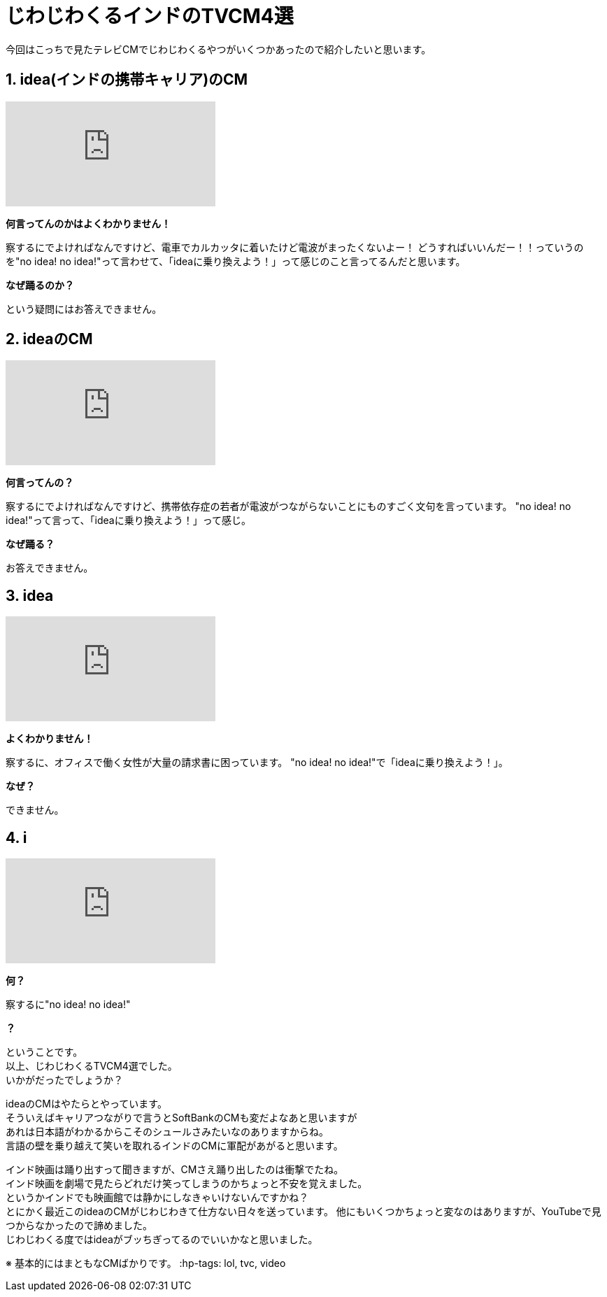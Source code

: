 = じわじわくるインドのTVCM4選
:published_at: 2015-09-21
:hp-image: https://cloud.githubusercontent.com/assets/8326452/9995382/63519380-609f-11e5-822c-ba63b705c0cc.jpg
:hp-alt-title: indian_lol_tvc

今回はこっちで見たテレビCMでじわじわくるやつがいくつかあったので紹介したいと思います。


== 1. idea(インドの携帯キャリア)のCM
video::u0shkVQBb2A[youtube]

*何言ってんのかはよくわかりません！*

察するにでよければなんですけど、電車でカルカッタに着いたけど電波がまったくないよー！
どうすればいいんだー！！っていうのを"no idea! no idea!"って言わせて、「ideaに乗り換えよう！」って感じのこと言ってるんだと思います。

*なぜ踊るのか？*

という疑問にはお答えできません。


== 2. ideaのCM
video::LmoKLMOdxzk[youtube]

*何言ってんの？*

察するにでよければなんですけど、携帯依存症の若者が電波がつながらないことにものすごく文句を言っています。
"no idea! no idea!"って言って、「ideaに乗り換えよう！」って感じ。

*なぜ踊る？*

お答えできません。

== 3. idea
video::HDM7KR2zEmI[youtube]

*よくわかりません！*

察するに、オフィスで働く女性が大量の請求書に困っています。
"no idea! no idea!"で「ideaに乗り換えよう！」。

*なぜ？*

できません。

== 4. i
video::_NSD4wmeZKM[youtube]

*何？*

察するに"no idea! no idea!"

*？*

ということです。 +
以上、じわじわくるTVCM4選でした。 +
いかがだったでしょうか？ 

ideaのCMはやたらとやっています。 +
そういえばキャリアつながりで言うとSoftBankのCMも変だよなあと思いますが +
あれは日本語がわかるからこそのシュールさみたいなのありますからね。 +
言語の壁を乗り越えて笑いを取れるインドのCMに軍配があがると思います。


インド映画は踊り出すって聞きますが、CMさえ踊り出したのは衝撃でたね。 +
インド映画を劇場で見たらどれだけ笑ってしまうのかちょっと不安を覚えました。 +
というかインドでも映画館では静かにしなきゃいけないんですかね？ +
とにかく最近このideaのCMがじわじわきて仕方ない日々を送っています。
他にもいくつかちょっと変なのはありますが、YouTubeで見つからなかったので諦めました。 +
じわじわくる度ではideaがブッちぎってるのでいいかなと思いました。

※ 基本的にはまともなCMばかりです。
:hp-tags: lol, tvc, video

